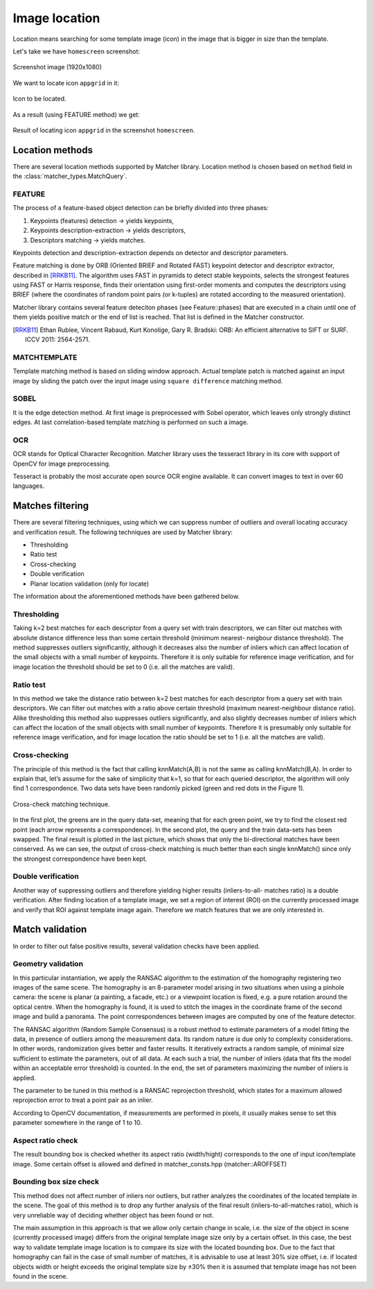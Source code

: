 ***************
Image location
***************

Location means searching for some template image (icon) in the image that is bigger
in size than the template.

Let's take we have ``homescreen`` screenshot:

.. figure::  img/homescreen.jpg
   :align:   center
   :scale: 30

   Screenshot image (1920x1080)

We want to locate icon ``appgrid`` in it:

.. figure::  img/appgrid.jpg
   :align:   center
   :scale: 30

   Icon to be located.

As a result (using FEATURE method) we get:

.. figure::  img/62_homescreen__appgrid_1377064628.png
   :align:   center
   :scale: 30

   Result of locating icon ``appgrid`` in the screenshot ``homescreen``.

Location methods
================

There are several location methods supported by Matcher library. Location method
is chosen based on ``method`` field in the :class:`matcher_types.MatchQuery`.

FEATURE
-------

The process of a feature-based object detection can be briefly divided into three phases:

1. Keypoints (features) detection → yields keypoints,
2. Keypoints description-extraction → yields descriptors,
3. Descriptors matching → yields matches.

Keypoints detection and description-extraction depends on detector and descriptor parameters.

Feature matching is done by ORB (Oriented BRIEF and Rotated FAST) keypoint detector and descriptor extractor, described in [RRKB11]_. The algorithm uses FAST in pyramids to detect stable keypoints, selects the strongest features using FAST or Harris response, finds their orientation using first-order moments and computes the descriptors using BRIEF (where the coordinates of random point pairs (or k-tuples) are rotated according to the measured orientation).

Matcher library contains several feature deteciton phases (see Feature::phases) that
are executed in a chain until one of them yields positive match or the end of list
is reached. That list is defined in the Matcher constructor.

.. [RRKB11] Ethan Rublee, Vincent Rabaud, Kurt Konolige, Gary R. Bradski: ORB: An efficient alternative to SIFT or SURF. ICCV 2011: 2564-2571.

MATCHTEMPLATE
-------------

Template matching method is based on sliding window approach. Actual
template patch is matched against an input image by sliding the patch over the input
image using ``square difference`` matching method.

SOBEL
-----

It is the edge detection method. At first image is preprocessed with Sobel operator,
which leaves only strongly distinct edges. At last correlation-based template matching
is performed on such a image.

OCR
---

OCR stands for Optical Character Recognition. Matcher library uses the tesseract
library in its core with support of OpenCV for image preprocessing.

Tesseract is probably the most accurate open source OCR engine available. It can
convert images to text in over 60 languages.


Matches filtering
=================

There are several filtering techniques, using which we can suppress number of outliers and
overall locating accuracy and verification result.
The following techniques are used by Matcher library:

* Thresholding
* Ratio test
* Cross-checking
* Double verification
* Planar location validation (only for locate)

The information about the aforementioned methods have been gathered below.

Thresholding
------------

Taking k=2 best matches for each descriptor from a query set with train descriptors, we can
filter out matches with absolute distance difference less than some certain threshold (minimum
nearest- neigbour distance threshold).
The method suppresses outliers significantly, although it decreases also the number of inliers
which can affect location of the small objects with a small number of keypoints. Therefore it is only
suitable for reference image verification, and for image location the threshold should be set to 0
(i.e. all the matches are valid).

Ratio test
----------
In this method we take the distance ratio between k=2 best matches for each descriptor from
a query set with train descriptors. We can filter out matches with a ratio above certain threshold
(maximum nearest-neighbour distance ratio).
Alike thresholding this method also suppresses outliers significantly, and also slightly
decreases number of inliers which can affect the location of the small objects with small number of
keypoints. Therefore it is presumably only suitable for reference image verification, and for image
location the ratio should be set to 1 (i.e. all the matches are valid).

Cross-checking
--------------
The principle of this method is the fact that calling knnMatch(A,B) is not the same as calling
knnMatch(B,A). In order to explain that, let’s assume for the sake of simplicity that k=1, so that for
each queried descriptor, the algorithm will only find 1 correspondence. Two data sets have been
randomly picked (green and red dots in the Figure 1).

.. figure::  img/crosscheck.jpg
   :align:   center

   Cross-check matching technique.


In the first plot, the greens are in the query data-set, meaning that for each green point, we try
to find the closest red point (each arrow represents a correspondence). In the second plot, the query
and the train data-sets has been swapped. The final result is plotted in the last picture, which shows
that only the bi-directional matches have been conserved. As we can see, the output of cross-check
matching is much better than each single knnMatch() since only the strongest correspondence have
been kept.

Double verification
-------------------

Another way of suppressing outliers and therefore yielding higher results (inliers-to-all-
matches ratio) is a double verification. After finding location of a template image, we
set a region of interest (ROI) on the currently processed image and verify that ROI against template
image again. Therefore we match features that we are only interested in.


Match validation
================

In order to filter out false positive results, several validation checks have been applied.

Geometry validation
-------------------

In this particular instantiation, we apply the RANSAC algorithm to the estimation of the
homography registering two images of the same scene.
The homography is an 8-parameter model arising in two situations when using a pinhole camera: the scene is planar (a painting, a facade, etc.) or a viewpoint location is fixed, e.g. a pure rotation around the optical centre.
When the homography is found, it is used to stitch the images in the coordinate frame of the second
image and build a panorama. The point correspondences between images are computed by one of
the feature detector.

The RANSAC algorithm (Random Sample Consensus) is a robust method to estimate
parameters of a model fitting the data, in presence of outliers among the measurement data. Its
random nature is due only to complexity considerations. In other words, randomization gives better
and faster results. It iteratively extracts a random sample, of minimal size sufficient to estimate the
parameters, out of all data. At each such a trial, the number of inliers (data that fits the model within
an acceptable error threshold) is counted. In the end, the set of parameters maximizing the number
of inliers is applied.

The parameter to be tuned in this method is a RANSAC reprojection threshold, which states
for a maximum allowed reprojection error to treat a point pair as an inlier.

According to OpenCV documentation, if measurements are performed in pixels, it usually makes sense to set this parameter somewhere in the range of 1 to 10.

Aspect ratio check
------------------
The result bounding box is checked whether its aspect ratio (width/hight) corresponds to
the one of input icon/template image. Some certain offset is allowed and defined in
matcher_consts.hpp (matcher::AROFFSET)

Bounding box size check
-----------------------

This method does not affect number of inliers nor outliers, but rather analyzes the coordinates
of the located template in the scene. The goal of this method is to drop any further analysis of the
final result (inliers-to-all-matches ratio), which is very unreliable way of deciding whether object has
been found or not.

The main assumption in this approach is that we allow only certain change in scale, i.e. the
size of the object in scene (currently processed image) differs from the original template image size
only by a certain offset. In this case, the best way to validate template image location is to compare
its size with the located bounding box. Due to the fact that homography can fail in the case of small
number of matches, it is advisable to use at least 30% size offset, i.e. if located objects width or
height exceeds the original template size by ±30% then it is assumed that template image has not
been found in the scene.
